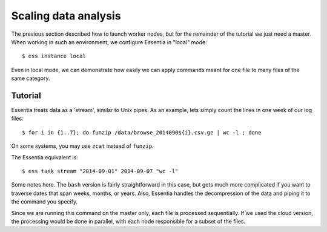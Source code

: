 *********************
Scaling data analysis
*********************

The previous section described how to launch worker nodes, but for the remainder of the tutorial we just need a
master.  When working in such an environment, we configure Essentia in "local" mode::

  $ ess instance local

Even in local mode, we can demonstrate how easily we can apply commands meant for one file to many files of the same
category.

Tutorial
========

Essentia treats data as a 'stream', similar to Unix pipes.  As an example, lets simply count the lines in one week of
our log files::

  $ for i in {1..7}; do funzip /data/browse_2014090${i}.csv.gz | wc -l ; done


On some systems, you may use ``zcat`` instead of ``funzip``.

The Essentia equivalent is::

  $ ess task stream "2014-09-01" 2014-09-07 "wc -l"

Some notes here.  The ``bash`` version is fairly straightforward in this case, but gets much more complicated if you
want to traverse dates that span weeks, months, or years.  Also, Essentia handles the decompression of the data and
piping it to the command you specify.

Since we are running this command on the master only, each file is processed sequentially.  If we used the cloud
version, the processing would be done in parallel, with each node responsible for a subset of the files.

